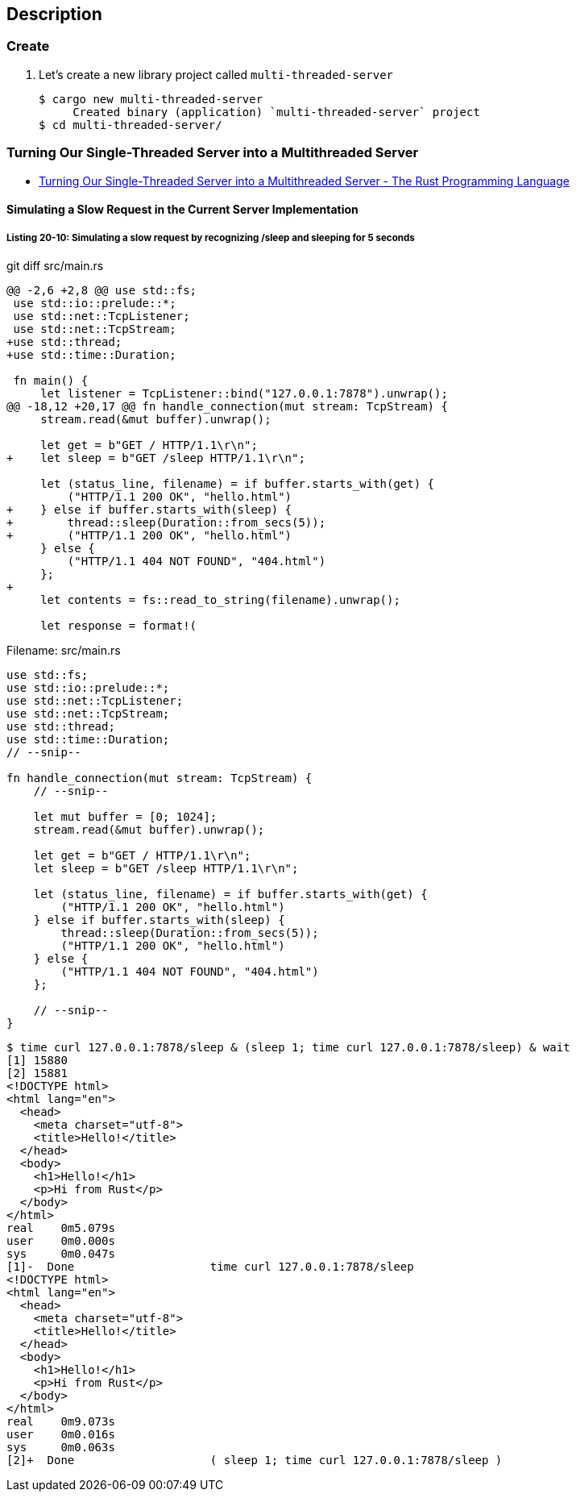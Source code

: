 == Description

=== Create

. Let’s create a new library project called `multi-threaded-server`
+
[source,console]
----
$ cargo new multi-threaded-server
     Created binary (application) `multi-threaded-server` project
$ cd multi-threaded-server/
----


=== Turning Our Single-Threaded Server into a Multithreaded Server

* https://doc.rust-lang.org/book/ch20-02-multithreaded.html[Turning Our Single-Threaded Server into a Multithreaded Server - The Rust Programming Language^]

==== Simulating a Slow Request in the Current Server Implementation

===== Listing 20-10: Simulating a slow request by recognizing /sleep and sleeping for 5 seconds
[source,diff]
.git diff src/main.rs
----
@@ -2,6 +2,8 @@ use std::fs;
 use std::io::prelude::*;
 use std::net::TcpListener;
 use std::net::TcpStream;
+use std::thread;
+use std::time::Duration;

 fn main() {
     let listener = TcpListener::bind("127.0.0.1:7878").unwrap();
@@ -18,12 +20,17 @@ fn handle_connection(mut stream: TcpStream) {
     stream.read(&mut buffer).unwrap();

     let get = b"GET / HTTP/1.1\r\n";
+    let sleep = b"GET /sleep HTTP/1.1\r\n";

     let (status_line, filename) = if buffer.starts_with(get) {
         ("HTTP/1.1 200 OK", "hello.html")
+    } else if buffer.starts_with(sleep) {
+        thread::sleep(Duration::from_secs(5));
+        ("HTTP/1.1 200 OK", "hello.html")
     } else {
         ("HTTP/1.1 404 NOT FOUND", "404.html")
     };
+
     let contents = fs::read_to_string(filename).unwrap();

     let response = format!(
----

[source,rust]
.Filename: src/main.rs
----
use std::fs;
use std::io::prelude::*;
use std::net::TcpListener;
use std::net::TcpStream;
use std::thread;
use std::time::Duration;
// --snip--

fn handle_connection(mut stream: TcpStream) {
    // --snip--

    let mut buffer = [0; 1024];
    stream.read(&mut buffer).unwrap();

    let get = b"GET / HTTP/1.1\r\n";
    let sleep = b"GET /sleep HTTP/1.1\r\n";

    let (status_line, filename) = if buffer.starts_with(get) {
        ("HTTP/1.1 200 OK", "hello.html")
    } else if buffer.starts_with(sleep) {
        thread::sleep(Duration::from_secs(5));
        ("HTTP/1.1 200 OK", "hello.html")
    } else {
        ("HTTP/1.1 404 NOT FOUND", "404.html")
    };

    // --snip--
}
----

[source,console]
----
$ time curl 127.0.0.1:7878/sleep & (sleep 1; time curl 127.0.0.1:7878/sleep) & wait
[1] 15880
[2] 15881
<!DOCTYPE html>
<html lang="en">
  <head>
    <meta charset="utf-8">
    <title>Hello!</title>
  </head>
  <body>
    <h1>Hello!</h1>
    <p>Hi from Rust</p>
  </body>
</html>
real    0m5.079s
user    0m0.000s
sys     0m0.047s
[1]-  Done                    time curl 127.0.0.1:7878/sleep
<!DOCTYPE html>
<html lang="en">
  <head>
    <meta charset="utf-8">
    <title>Hello!</title>
  </head>
  <body>
    <h1>Hello!</h1>
    <p>Hi from Rust</p>
  </body>
</html>
real    0m9.073s
user    0m0.016s
sys     0m0.063s
[2]+  Done                    ( sleep 1; time curl 127.0.0.1:7878/sleep )
----